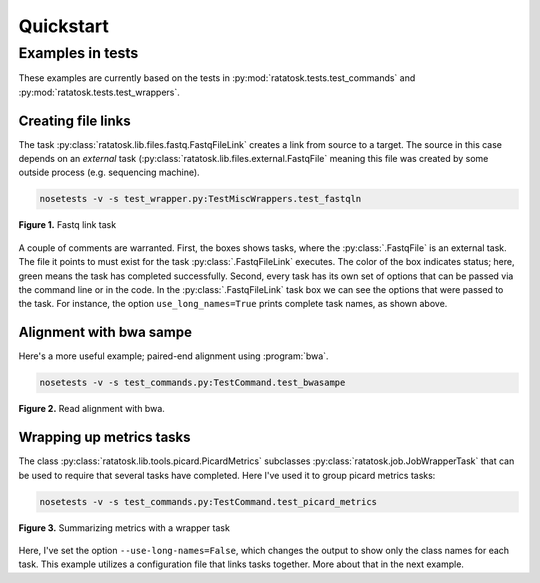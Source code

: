 Quickstart
==========


Examples in tests
-----------------

These examples are currently based on the tests in
:py:mod:`ratatosk.tests.test_commands` and
:py:mod:`ratatosk.tests.test_wrappers`.

Creating file links
^^^^^^^^^^^^^^^^^^^^^^^^

The task :py:class:`ratatosk.lib.files.fastq.FastqFileLink` creates a
link from source to a target. The source in this case depends on an
*external* task (:py:class:`ratatosk.lib.files.external.FastqFile`
meaning this file was created by some outside process (e.g. sequencing
machine).

.. code-block:: text

	nosetests -v -s test_wrapper.py:TestMiscWrappers.test_fastqln

.. figure:: ../../grf/test_fastqln.png
   :alt: Fastq link task
   :scale: 30%
   :align: center

   **Figure 1.** Fastq link task

A couple of comments are warranted. First, the boxes shows tasks,
where the :py:class:`.FastqFile` is an external task. The file it
points to must exist for the task :py:class:`.FastqFileLink` executes.
The color of the box indicates status; here, green means the task has
completed successfully. Second, every task has its own set of options
that can be passed via the command line or in the code. In the
:py:class:`.FastqFileLink` task box we can see the options that were
passed to the task. For instance, the option ``use_long_names=True``
prints complete task names, as shown above.
	
Alignment with bwa sampe
^^^^^^^^^^^^^^^^^^^^^^^^^^^^

Here's a more useful example; paired-end alignment using
:program:`bwa`.

.. code-block:: text

	nosetests -v -s test_commands.py:TestCommand.test_bwasampe

.. figure:: ../../grf/test_bwasampe.png
   :alt: bwa sampe
   :scale: 50%
   :align: center

   **Figure 2.** Read alignment with bwa.

	
Wrapping up metrics tasks
^^^^^^^^^^^^^^^^^^^^^^^^^

The class :py:class:`ratatosk.lib.tools.picard.PicardMetrics`
subclasses :py:class:`ratatosk.job.JobWrapperTask` that can be used to
require that several tasks have completed. Here I've used it to group
picard metrics tasks:

.. code-block:: text

	nosetests -v -s test_commands.py:TestCommand.test_picard_metrics

.. figure:: ../../grf/test_picard_metrics.png
   :alt: picard metrics
   :scale: 50%
   :align: center

   **Figure 3.** Summarizing metrics with a wrapper task

Here, I've set the option ``--use-long-names=False``, which changes
the output to show only the class names for each task. This example
utilizes a configuration file that links tasks together. More about
that in the next example.
